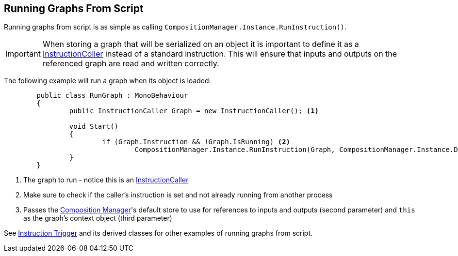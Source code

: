 [#topics/graphs-6]

## Running Graphs From Script

Running graphs from script is as simple as calling `CompositionManager.Instance.RunInstruction()`.

IMPORTANT: When storing a graph that will be serialized on an object it is important to define it as a <<reference/instruction-caller.html,InstructionColler>> instead of a standard instruction. This will ensure that inputs and outputs on the referenced graph are read and written correctly.

The following example will run a graph when its object is loaded:
[source,cs]
----
	public class RunGraph : MonoBehaviour
	{
		public InstructionCaller Graph = new InstructionCaller(); <1>

		void Start()
		{
			if (Graph.Instruction && !Graph.IsRunning) <2>
				CompositionManager.Instance.RunInstruction(Graph, CompositionManager.Instance.DefaultStore, VariableValue.Create(this)); <3>
		}
	}
----

<1> The graph to run - notice this is an <<reference/instruction-caller.html,InstructionCaller>>
<2> Make sure to check if the caller's instruction is set and not already running from another process
<3> Passes the <<manual/composition-manager.html,Composition Manager>>'s default store to use for references to inputs and outputs (second parameter) and `this` as the graph's context object (third parameter)

See <<manual/instruction-trigger.html,Instruction Trigger>> and its derived classes for other examples of running graphs from script.
